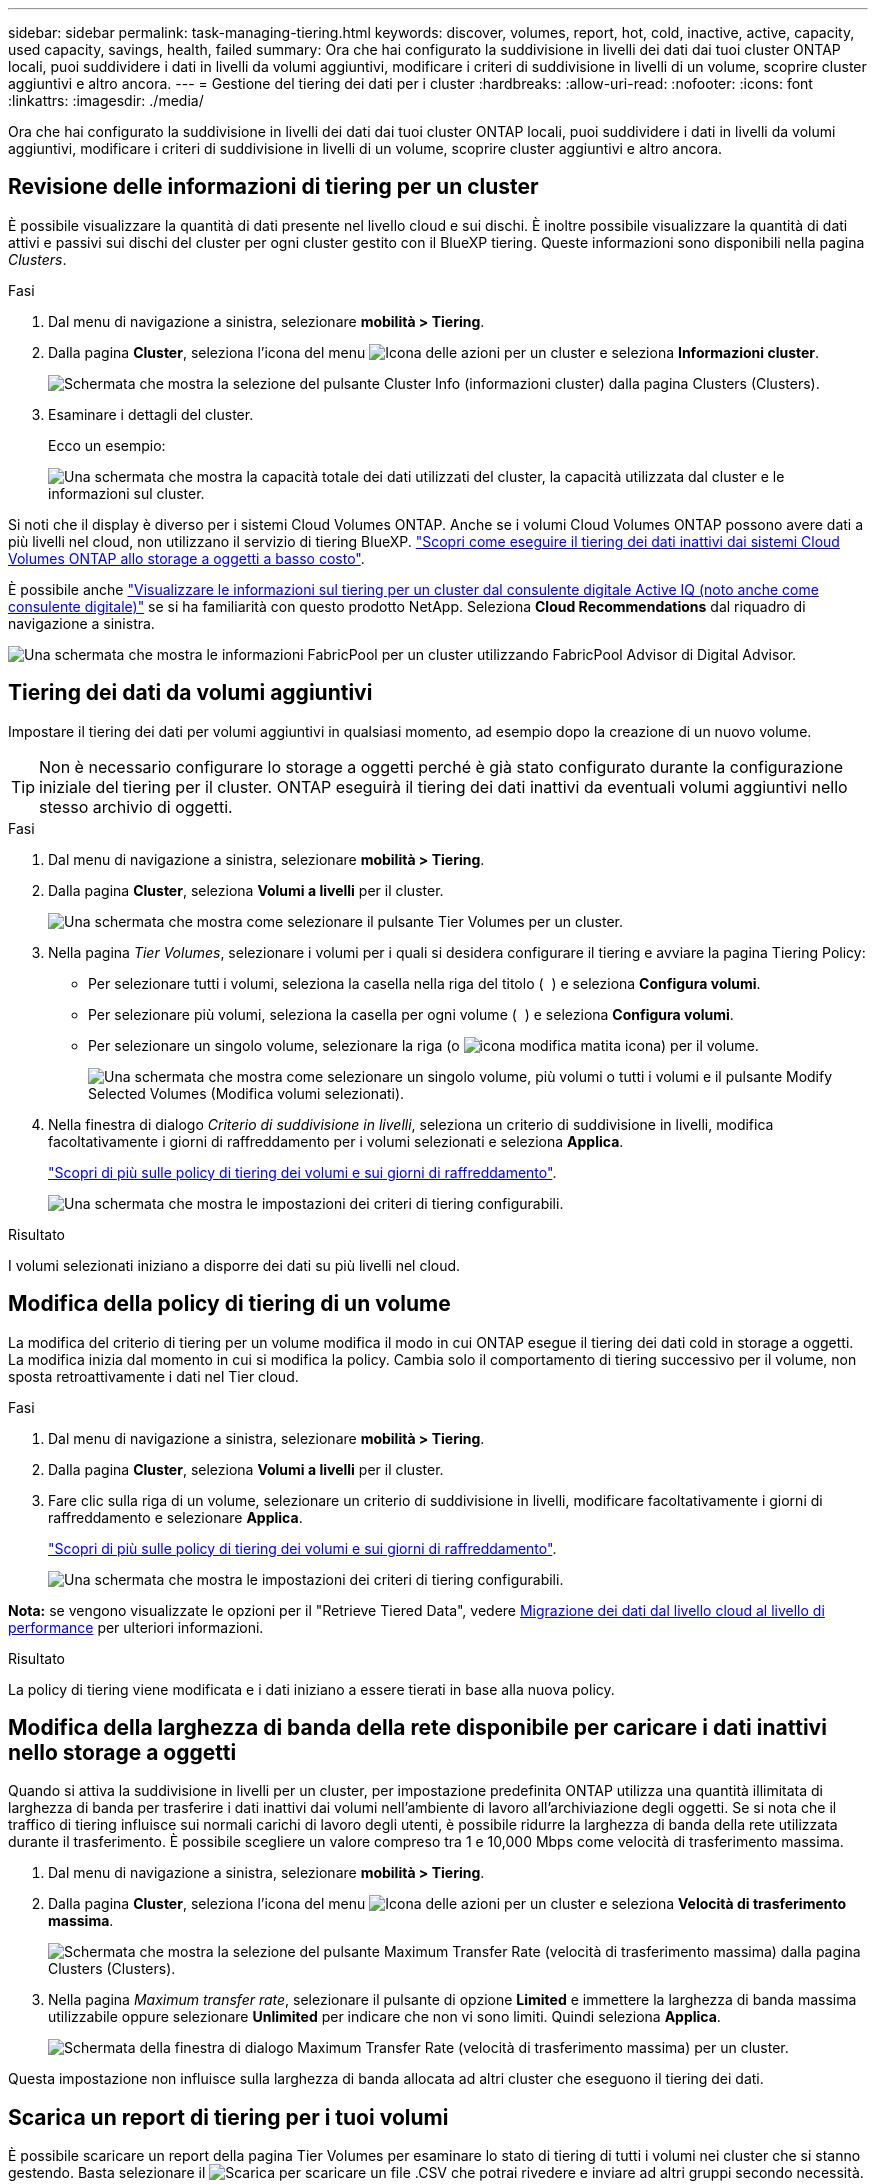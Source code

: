 ---
sidebar: sidebar 
permalink: task-managing-tiering.html 
keywords: discover, volumes, report, hot, cold, inactive, active, capacity, used capacity, savings, health, failed 
summary: Ora che hai configurato la suddivisione in livelli dei dati dai tuoi cluster ONTAP locali, puoi suddividere i dati in livelli da volumi aggiuntivi, modificare i criteri di suddivisione in livelli di un volume, scoprire cluster aggiuntivi e altro ancora. 
---
= Gestione del tiering dei dati per i cluster
:hardbreaks:
:allow-uri-read: 
:nofooter: 
:icons: font
:linkattrs: 
:imagesdir: ./media/


[role="lead"]
Ora che hai configurato la suddivisione in livelli dei dati dai tuoi cluster ONTAP locali, puoi suddividere i dati in livelli da volumi aggiuntivi, modificare i criteri di suddivisione in livelli di un volume, scoprire cluster aggiuntivi e altro ancora.



== Revisione delle informazioni di tiering per un cluster

È possibile visualizzare la quantità di dati presente nel livello cloud e sui dischi. È inoltre possibile visualizzare la quantità di dati attivi e passivi sui dischi del cluster per ogni cluster gestito con il BlueXP tiering. Queste informazioni sono disponibili nella pagina _Clusters_.

.Fasi
. Dal menu di navigazione a sinistra, selezionare *mobilità > Tiering*.
. Dalla pagina *Cluster*, seleziona l'icona del menu image:icon-action.png["Icona delle azioni"] per un cluster e seleziona *Informazioni cluster*.
+
image:screenshot_tiering_cluster_info_button.png["Schermata che mostra la selezione del pulsante Cluster Info (informazioni cluster) dalla pagina Clusters (Clusters)."]

. Esaminare i dettagli del cluster.
+
Ecco un esempio:

+
image:screenshot_tiering_cluster_info.png["Una schermata che mostra la capacità totale dei dati utilizzati del cluster, la capacità utilizzata dal cluster e le informazioni sul cluster."]



Si noti che il display è diverso per i sistemi Cloud Volumes ONTAP. Anche se i volumi Cloud Volumes ONTAP possono avere dati a più livelli nel cloud, non utilizzano il servizio di tiering BlueXP. https://docs.netapp.com/us-en/bluexp-cloud-volumes-ontap/task-tiering.html["Scopri come eseguire il tiering dei dati inattivi dai sistemi Cloud Volumes ONTAP allo storage a oggetti a basso costo"^].

È possibile anche https://docs.netapp.com/us-en/active-iq/task-informed-decisions-based-on-cloud-recommendations.html#tiering["Visualizzare le informazioni sul tiering per un cluster dal consulente digitale Active IQ (noto anche come consulente digitale)"^] se si ha familiarità con questo prodotto NetApp. Seleziona *Cloud Recommendations* dal riquadro di navigazione a sinistra.

image:screenshot_tiering_aiq_fabricpool_info.png["Una schermata che mostra le informazioni FabricPool per un cluster utilizzando FabricPool Advisor di Digital Advisor."]



== Tiering dei dati da volumi aggiuntivi

Impostare il tiering dei dati per volumi aggiuntivi in qualsiasi momento, ad esempio dopo la creazione di un nuovo volume.


TIP: Non è necessario configurare lo storage a oggetti perché è già stato configurato durante la configurazione iniziale del tiering per il cluster. ONTAP eseguirà il tiering dei dati inattivi da eventuali volumi aggiuntivi nello stesso archivio di oggetti.

.Fasi
. Dal menu di navigazione a sinistra, selezionare *mobilità > Tiering*.
. Dalla pagina *Cluster*, seleziona *Volumi a livelli* per il cluster.
+
image:screenshot_tiering_tier_volumes_button.png["Una schermata che mostra come selezionare il pulsante Tier Volumes per un cluster."]

. Nella pagina _Tier Volumes_, selezionare i volumi per i quali si desidera configurare il tiering e avviare la pagina Tiering Policy:
+
** Per selezionare tutti i volumi, seleziona la casella nella riga del titolo ( image:button_backup_all_volumes.png[""] ) e seleziona *Configura volumi*.
** Per selezionare più volumi, seleziona la casella per ogni volume ( image:button_backup_1_volume.png[""] ) e seleziona *Configura volumi*.
** Per selezionare un singolo volume, selezionare la riga (o image:screenshot_edit_icon.gif["icona modifica matita"] icona) per il volume.
+
image:screenshot_tiering_tier_volumes.png["Una schermata che mostra come selezionare un singolo volume, più volumi o tutti i volumi e il pulsante Modify Selected Volumes (Modifica volumi selezionati)."]



. Nella finestra di dialogo _Criterio di suddivisione in livelli_, seleziona un criterio di suddivisione in livelli, modifica facoltativamente i giorni di raffreddamento per i volumi selezionati e seleziona *Applica*.
+
link:concept-cloud-tiering.html#volume-tiering-policies["Scopri di più sulle policy di tiering dei volumi e sui giorni di raffreddamento"].

+
image:screenshot_tiering_policy_settings.png["Una schermata che mostra le impostazioni dei criteri di tiering configurabili."]



.Risultato
I volumi selezionati iniziano a disporre dei dati su più livelli nel cloud.



== Modifica della policy di tiering di un volume

La modifica del criterio di tiering per un volume modifica il modo in cui ONTAP esegue il tiering dei dati cold in storage a oggetti. La modifica inizia dal momento in cui si modifica la policy. Cambia solo il comportamento di tiering successivo per il volume, non sposta retroattivamente i dati nel Tier cloud.

.Fasi
. Dal menu di navigazione a sinistra, selezionare *mobilità > Tiering*.
. Dalla pagina *Cluster*, seleziona *Volumi a livelli* per il cluster.
. Fare clic sulla riga di un volume, selezionare un criterio di suddivisione in livelli, modificare facoltativamente i giorni di raffreddamento e selezionare *Applica*.
+
link:concept-cloud-tiering.html#volume-tiering-policies["Scopri di più sulle policy di tiering dei volumi e sui giorni di raffreddamento"].

+
image:screenshot_tiering_policy_settings.png["Una schermata che mostra le impostazioni dei criteri di tiering configurabili."]



*Nota:* se vengono visualizzate le opzioni per il "Retrieve Tiered Data", vedere <<Migrazione dei dati dal livello cloud al livello di performance,Migrazione dei dati dal livello cloud al livello di performance>> per ulteriori informazioni.

.Risultato
La policy di tiering viene modificata e i dati iniziano a essere tierati in base alla nuova policy.



== Modifica della larghezza di banda della rete disponibile per caricare i dati inattivi nello storage a oggetti

Quando si attiva la suddivisione in livelli per un cluster, per impostazione predefinita ONTAP utilizza una quantità illimitata di larghezza di banda per trasferire i dati inattivi dai volumi nell'ambiente di lavoro all'archiviazione degli oggetti. Se si nota che il traffico di tiering influisce sui normali carichi di lavoro degli utenti, è possibile ridurre la larghezza di banda della rete utilizzata durante il trasferimento. È possibile scegliere un valore compreso tra 1 e 10,000 Mbps come velocità di trasferimento massima.

. Dal menu di navigazione a sinistra, selezionare *mobilità > Tiering*.
. Dalla pagina *Cluster*, seleziona l'icona del menu image:icon-action.png["Icona delle azioni"] per un cluster e seleziona *Velocità di trasferimento massima*.
+
image:screenshot_tiering_transfer_rate_button.png["Schermata che mostra la selezione del pulsante Maximum Transfer Rate (velocità di trasferimento massima) dalla pagina Clusters (Clusters)."]

. Nella pagina _Maximum transfer rate_, selezionare il pulsante di opzione *Limited* e immettere la larghezza di banda massima utilizzabile oppure selezionare *Unlimited* per indicare che non vi sono limiti. Quindi seleziona *Applica*.
+
image:screenshot_tiering_transfer_rate.png["Schermata della finestra di dialogo Maximum Transfer Rate (velocità di trasferimento massima) per un cluster."]



Questa impostazione non influisce sulla larghezza di banda allocata ad altri cluster che eseguono il tiering dei dati.



== Scarica un report di tiering per i tuoi volumi

È possibile scaricare un report della pagina Tier Volumes per esaminare lo stato di tiering di tutti i volumi nei cluster che si stanno gestendo. Basta selezionare il image:button_download.png["Scarica"] per scaricare un file .CSV che potrai rivedere e inviare ad altri gruppi secondo necessità. Il file .CSV include fino a 10,000 righe di dati.

image:screenshot_tiering_report_download.png["Una schermata che mostra come generare un file CSV che elenca lo stato di tiering di tutti i volumi."]



== Migrazione dei dati dal livello cloud al livello di performance

I dati a più livelli accessibili dal cloud possono essere "ripristinati" e spostati di nuovo al livello di performance. Tuttavia, se si desidera promuovere in modo proattivo i dati nel Tier di performance dal Tier cloud, è possibile farlo nella finestra di dialogo _Tiering Policy_. Questa funzionalità è disponibile quando si utilizza ONTAP 9.8 e versioni successive.

Puoi farlo se vuoi smettere di usare la suddivisione in livelli su un volume o se decidi di mantenere tutti i dati utente sul livello delle prestazioni, ma di conservare le copie Snapshot sul livello cloud.

Sono disponibili due opzioni:

[cols="22,45,35"]
|===
| Opzione | Descrizione | Influenza sulla policy di tiering 


| Riportare tutti i dati | Recupera tutti i dati dei volumi e le copie Snapshot a più livelli nel cloud e li promuove al livello di performance. | La policy di tiering viene modificata in "No policy". 


| Ripristinare il file system attivo | Recupera solo i dati del file system attivi a più livelli nel cloud e li promuove al livello di performance (le copie Snapshot rimangono nel cloud). | La policy di tiering viene modificata in "Cold Snapshot". 
|===

NOTE: In base alla quantità di dati trasferiti fuori dal cloud, il tuo cloud potrebbe addebitare un costo.

.Fasi
Assicurarsi di disporre di spazio sufficiente nel Tier delle performance per tutti i dati spostati di nuovo dal cloud.

. Dal menu di navigazione a sinistra, selezionare *mobilità > Tiering*.
. Dalla pagina *Cluster*, seleziona *Volumi a livelli* per il cluster.
. Fare clic su image:screenshot_edit_icon.gif["icona di modifica che viene visualizzata alla fine di ogni riga della tabella per i volumi di tiering"] icona per il volume, scegli l'opzione di recupero che vuoi utilizzare e seleziona *Applica*.
+
image:screenshot_tiering_policy_settings_with_retrieve.png["Una schermata che mostra le impostazioni dei criteri di tiering configurabili."]



.Risultato
La policy di tiering viene modificata e i dati a più livelli iniziano a essere trasferiti di nuovo al Tier di performance. A seconda della quantità di dati nel cloud, il processo di trasferimento potrebbe richiedere del tempo.



== Gestione delle impostazioni di tiering sugli aggregati

Ogni aggregato nei sistemi ONTAP locali dispone di due impostazioni che è possibile modificare: la soglia di pienezza dei livelli e l'abilitazione o meno della segnalazione dei dati inattivi.

Soglia di fullness tiering:: Impostando la soglia su un numero inferiore, si riduce la quantità di dati da memorizzare nel Tier di performance prima di eseguire il tiering. Questo potrebbe essere utile per grandi aggregati che contengono pochi dati attivi.
+
--
Impostando la soglia su un numero più elevato, si aumenta la quantità di dati da memorizzare nel Tier di performance prima di eseguire il tiering. Questo potrebbe essere utile per le soluzioni progettate per il Tier solo quando gli aggregati sono quasi alla capacità massima.

--
Reporting dei dati inattivi:: Il reporting dei dati inattivi (IDR) utilizza un periodo di raffreddamento di 31 giorni per determinare quali dati sono considerati inattivi. La quantità di dati cold a più livelli dipende dalle policy di tiering impostate sui volumi. Questa quantità potrebbe essere diversa dalla quantità di dati cold rilevata dall'IDR utilizzando un periodo di raffreddamento di 31 giorni.
+
--

TIP: È meglio mantenere l'IDR abilitato perché aiuta a identificare i dati inattivi e le opportunità di risparmio. IDR deve rimanere abilitato se il tiering dei dati è stato attivato su un aggregato.

--


.Fasi
. Dalla pagina *Clusters*, seleziona *Advanced setup* per il cluster selezionato.
+
image:screenshot_tiering_advanced_setup_button.png["Una schermata che mostra il pulsante Advanced Setup (Configurazione avanzata) per un cluster."]

. Dalla pagina Configurazione avanzata, seleziona l'icona del menu per l'aggregato e seleziona *Modifica aggregato*.
+
image:screenshot_tiering_modify_aggr.png["Una schermata che mostra l'opzione Modify aggregate (Modifica aggregato) per un aggregato."]

. Nella finestra di dialogo visualizzata, modificare la soglia di fullness e scegliere se attivare o disattivare il reporting dei dati inattivi.
+
image:screenshot_tiering_modify_aggregate.png["Una schermata che mostra un dispositivo di scorrimento per modificare la soglia di fullness del tiering e un pulsante per attivare o disattivare il reporting dei dati inattivi."]

. Fare clic su *Apply* (Applica).




== Correzione dello stato operativo

Possono verificarsi errori. In tal caso, la suddivisione in livelli visualizza lo stato di integrità operativa "Non riuscito" nella Cluster Dashboard. Lo stato di salute riflette lo stato del sistema ONTAP e di BlueXP.

.Fasi
. Identificare tutti i cluster con stato operativo "Failed" (guasto).
. Passare il mouse sull'icona informativa "i" per visualizzare il motivo del guasto.
. Correggere il problema:
+
.. Verificare che il cluster ONTAP sia operativo e che disponga di una connessione in entrata e in uscita con il provider di storage a oggetti.
.. Verificare che BlueXP disponga di connessioni in uscita al servizio di tiering BlueXP, all'archivio di oggetti e ai cluster ONTAP che rileva.






== Rilevamento di cluster aggiuntivi da BlueXP Tiering

È possibile aggiungere i cluster ONTAP locali non scoperti a BlueXP dalla pagina Tiering _Cluster_ in modo da poter abilitare la suddivisione in livelli per il cluster.

Si noti che i pulsanti vengono visualizzati anche nella pagina _dashboard on-Prem di Tiering per individuare altri cluster.

.Fasi
. Selezionare la scheda *Cluster*.
. Per visualizzare eventuali cluster non scoperti, seleziona *Mostra cluster non scoperti*.
+
image:screenshot_tiering_show_undiscovered_cluster.png["Una schermata che mostra il pulsante Show Undiscovered Clusters (Mostra cluster non rilevati) nella dashboard di tiering."]

+
Se le credenziali NSS vengono salvate in BlueXP, i cluster dell'account vengono visualizzati nell'elenco.

+
Se le credenziali NSS non vengono salvate in BlueXP, viene richiesto di aggiungere le credenziali prima di visualizzare i cluster non rilevati.

+
image:screenshot_tiering_discover_cluster.png["Una schermata che mostra come individuare un cluster esistente da aggiungere a BlueXP e alla dashboard di tiering."]

. Selezionare *Scopri cluster* per il cluster che si desidera gestire e implementare la suddivisione in livelli dei dati.
. Nella pagina _Dettagli cluster_, inserisci la password per l'account utente amministratore e seleziona *Scopri*.
+
Tenere presente che l'indirizzo IP di gestione del cluster viene compilato in base alle informazioni dell'account NSS.

. Nella pagina _Dettagli e credenziali_ il nome del cluster viene aggiunto come nome dell'ambiente di lavoro, quindi basta selezionare *Vai*.


.Risultato
Un ambiente di lavoro viene creato in Canvas utilizzando il nome del cluster come nome dell'ambiente di lavoro.

È possibile attivare il servizio di tiering o altri servizi per questo cluster nel pannello di destra.



== Cerca un cluster in tutti i connettori BlueXP

Se utilizzi più connettori per gestire tutto lo storage nel tuo ambiente, alcuni cluster su cui desideri implementare il tiering potrebbero essere associati a un connettore diverso. Se non sei sicuro di quale connettore gestisca un determinato cluster, puoi cercare tra tutti i connettori.

.Fasi
. Nella barra dei menu di BlueXP tiering , selezionare il menu Azione e selezionare *Cerca cluster in tutti i connettori*.
+
image:screenshot_tiering_search for_cluster.png["Uno screenshot che mostra come cercare un cluster che potrebbe trovarsi in uno dei tuoi connettori BlueXP."]

. Nella finestra di dialogo Cerca visualizzata, immettere il nome del cluster e selezionare *Cerca*.
. https://docs.netapp.com/us-en/bluexp-setup-admin/task-manage-multiple-connectors.html#switch-between-connectors["Passare al connettore e configurare il tiering per il cluster"^].


